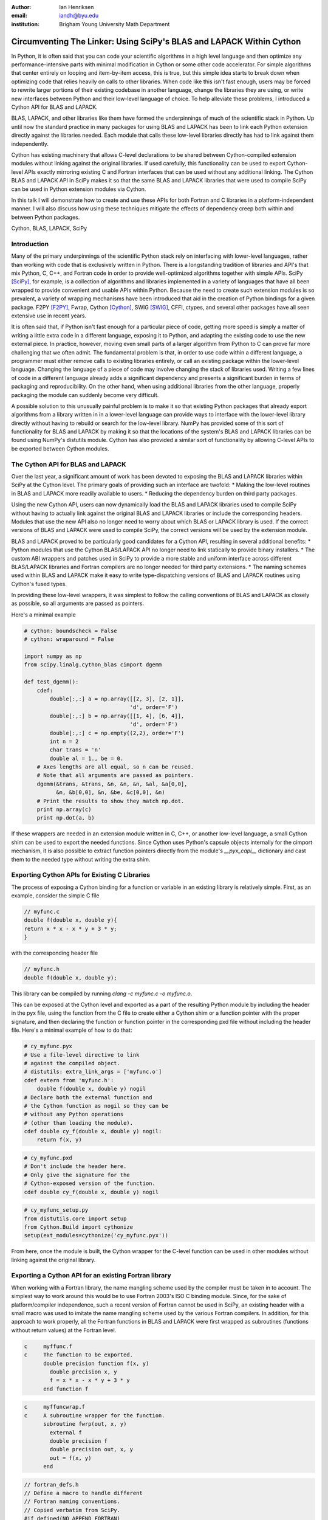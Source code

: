 :author: Ian Henriksen
:email: iandh@byu.edu
:institution: Brigham Young University Math Department

---------------------------------------------------------------------
Circumventing The Linker: Using SciPy's BLAS and LAPACK Within Cython
---------------------------------------------------------------------

.. class:: abstract

   In Python, it is often said that you can code your scientific algorithms in a high level language and then optimize any performance-intensive parts with minimal modification in Cython or some other code accelerator.
   For simple algorithms that center entirely on looping and item-by-item access, this is true, but this simple idea starts to break down when optimizing code that relies heavily on calls to other libraries.
   When code like this isn't fast enough, users may be forced to rewrite larger portions of their existing codebase in another language, change the libraries they are using, or write new interfaces between Python and their low-level language of choice.
   To help alleviate these problems, I introduced a Cython API for BLAS and LAPACK.

   BLAS, LAPACK, and other libraries like them have formed the underpinnings of much of the scientific stack in Python.
   Up until now the standard practice in many packages for using BLAS and LAPACK has been to link each Python extension directly against the libraries needed.
   Each module that calls these low-level libraries directly has had to link against them independently.

   Cython has existing machinery that allows C-level declarations to be shared between Cython-compiled extension modules without linking against the original libraries.
   If used carefully, this functionality can be used to export Cython-level APIs exactly mirroring existing C and Fortran interfaces that can be used without any additional linking.
   The Cython BLAS and LAPACK API in SciPy makes it so that the same BLAS and LAPACK libraries that were used to compile SciPy can be used in Python extension modules via Cython.

   In this talk I will demonstrate how to create and use these APIs for both Fortran and C libraries in a platform-independent manner.
   I will also discuss how using these techniques mitigate the effects of dependency creep both within and between Python packages.

.. class:: keywords

   Cython, BLAS, LAPACK, SciPy

Introduction
------------

Many of the primary underpinnings of the scientific Python stack rely on interfacing with lower-level languages, rather than working with code that is exclusively written in Python.
There is a longstanding tradition of libraries and API's that mix Python, C, C++, and Fortran code in order to provide well-optimized algorithms together with simple APIs.
SciPy [SciPy]_, for example, is a collection of algorithms and libraries implemented in a variety of languages that have all been wrapped to provide convenient and usable APIs within Python.
Because the need to create such extension modules is so prevalent, a variety of wrapping mechanisms have been introduced that aid in the creation of Python bindings for a given package.
F2PY [F2PY]_, Fwrap, Cython [Cython]_, SWIG [SWIG]_, CFFI, ctypes, and several other packages have all seen extensive use in recent years.

It is often said that, if Python isn't fast enough for a particular piece of code, getting more speed is simply a matter of writing a little extra code in a different language, exposing it to Python, and adapting the existing code to use the new external piece.
In practice, however, moving even small parts of a larger algorithm from Python to C can prove far more challenging that we often admit.
The fundamental problem is that, in order to use code within a different language, a programmer must either remove calls to existing libraries entirely, or call an existing package within the lower-level language.
Changing the language of a piece of code may involve changing the stack of libraries used.
Writing a few lines of code in a different language already adds a significant dependency and presents a significant burden in terms of packaging and reproducibility.
On the other hand, when using additional libraries from the other language, properly packaging the module can suddenly become very difficult.

A possible solution to this unusually painful problem is to make it so that existing Python packages that already export algorithms from a library written in in a lower-level language can provide ways to interface with the lower-level library directly without having to rebuild or search for the low-level library.
NumPy has provided some of this sort of functionality for BLAS and LAPACK by making it so that the locations of the system's BLAS and LAPACK libraries can be found using NumPy's distutils module.
Cython has also provided a similar sort of functionality by allowing C-level APIs to be exported between Cython modules.


The Cython API for BLAS and LAPACK
----------------------------------

Over the last year, a significant amount of work has been devoted to exposing the BLAS and LAPACK libraries within SciPy at the Cython level.
The primary goals of providing such an interface are twofold:
* Making the low-level routines in BLAS and LAPACK more readily available to users.
* Reducing the dependency burden on third party packages.

Using the new Cython API, users can now dynamically load the BLAS and LAPACK libraries used to compile SciPy without having to actually link against the original BLAS and LAPACK libraries or include the corresponding headers.
Modules that use the new API also no longer need to worry about which BLAS or LAPACK library is used.
If the correct versions of BLAS and LAPACK were used to compile SciPy, the correct versions will be used by the extension module.

BLAS and LAPACK proved to be particularly good candidates for a Cython API, resulting in several additional benefits:
* Python modules that use the Cython BLAS/LAPACK API no longer need to link statically to provide binary installers.
* The custom ABI wrappers and patches used in SciPy to provide a more stable and uniform interface across different BLAS/LAPACK libraries and  Fortran compilers are no longer needed for third party extensions.
* The naming schemes used within BLAS and LAPACK make it easy to write type-dispatching versions of BLAS and LAPACK routines using Cython's fused types.

In providing these low-level wrappers, it was simplest to follow the calling conventions of BLAS and LAPACK as closely as possible, so all arguments are passed as pointers.

Here's a minimal example

.. code-block:: cython

   # cython: boundscheck = False
   # cython: wraparound = False
   
   import numpy as np
   from scipy.linalg.cython_blas cimport dgemm
   
   def test_dgemm():
       cdef:
           double[:,:] a = np.array([[2, 3], [2, 1]],
                                    'd', order='F')
           double[:,:] b = np.array([[1, 4], [6, 4]],
                                    'd', order='F')
           double[:,:] c = np.empty((2,2), order='F')
           int n = 2
           char trans = 'n'
           double al = 1., be = 0.
       # Axes lengths are all equal, so n can be reused.
       # Note that all arguments are passed as pointers.
       dgemm(&trans, &trans, &n, &n, &n, &al, &a[0,0],
             &n, &b[0,0], &n, &be, &c[0,0], &n)
       # Print the results to show they match np.dot.
       print np.array(c)
       print np.dot(a, b)

If these wrappers are needed in an extension module written in C, C++, or another low-level language, a small Cython shim can be used to export the needed functions.
Since Cython uses Python's capsule objects internally for the cimport mechanism, it is also possible to extract function pointers directly from the module's `__pyx_capi__` dictionary and cast them to the needed type without writing the extra shim.

Exporting Cython APIs for Existing C Libraries
----------------------------------------------

The process of exposing a Cython binding for a function or variable in an existing library is relatively simple.
First, as an example, consider the simple C file

.. code-block:: c

   // myfunc.c
   double f(double x, double y){
   return x * x - x * y + 3 * y;
   }

with the corresponding header file

.. code-block:: c

   // myfunc.h
   double f(double x, double y);

This library can be compiled by running `clang -c myfunc.c -o myfunc.o`.

This can be exposed at the Cython level and exported as a part of the resulting Python module by including the header in the pyx file, using the function from the C file to create either a Cython shim or a function pointer with the proper signature, and then declaring the function or function pointer in the corresponding pxd file without including the header file.
Here's a minimal example of how to do that:

.. code-block:: cython

   # cy_myfunc.pyx
   # Use a file-level directive to link
   # against the compiled object.
   # distutils: extra_link_args = ['myfunc.o']
   cdef extern from 'myfunc.h':
       double f(double x, double y) nogil
   # Declare both the external function and
   # the Cython function as nogil so they can be
   # without any Python operations
   # (other than loading the module).
   cdef double cy_f(double x, double y) nogil:
       return f(x, y)

.. code-block:: cython

   # cy_myfunc.pxd
   # Don't include the header here.
   # Only give the signature for the
   # Cython-exposed version of the function.
   cdef double cy_f(double x, double y) nogil

.. code-block:: python

   # cy_myfunc_setup.py
   from distutils.core import setup
   from Cython.Build import cythonize
   setup(ext_modules=cythonize('cy_myfunc.pyx'))

From here, once the module is built, the Cython wrapper for the C-level function can be used in other modules without linking against the original library.

Exporting a Cython API for an existing Fortran library
------------------------------------------------------

When working with a Fortran library, the name mangling scheme used by the compiler must be taken in to account.
The simplest way to work around this would be to use Fortran 2003's ISO C binding module.
Since, for the sake of platform/compiler independence, such a recent version of Fortran cannot be used in SciPy, an existing header with a small macro was used to imitate the name mangling scheme used by the various Fortran compilers.
In addition, for this approach to work properly, all the Fortran functions in BLAS and LAPACK were first wrapped as subroutines (functions without return values) at the Fortran level.

.. code-block:: fortran

   c     myffunc.f
   c     The function to be exported.
         double precision function f(x, y)
           double precision x, y
           f = x * x - x * y + 3 * y
         end function f

.. code-block:: fortran

   c     myffuncwrap.f
   c     A subroutine wrapper for the function.
         subroutine fwrp(out, x, y)
           external f
           double precision f
           double precision out, x, y
           out = f(x, y)
         end

.. code-block:: c

   // fortran_defs.h
   // Define a macro to handle different
   // Fortran naming conventions.
   // Copied verbatim from SciPy.
   #if defined(NO_APPEND_FORTRAN)
   #if defined(UPPERCASE_FORTRAN)
   #define F_FUNC(f,F) F
   #else
   #define F_FUNC(f,F) f
   #endif
   #else
   #if defined(UPPERCASE_FORTRAN)
   #define F_FUNC(f,F) F##_
   #else
   #define F_FUNC(f,F) f##_
   #endif
   #endif

.. code-block:: c

   // myffuncwrap.h
   #include "fortran_defs.h"
   void F_FUNC(fwrp, FWRP)(double *out, double *x,
                           double *y);

.. code-block:: cython

   # cyffunc.pyx
   cdef extern from 'myffuncwrap.h':
       void fort_f "F_FUNC(fwrp, FWRP)"(double *out,
                                        double *x,
                                        double *y) nogil
   
   cdef double f(double *x, double *y) nogil:
       cdef double out
       fort_f(&out, x, y)
       return out

.. code-block:: cython

   # cyffunc.pxd
   cdef double f(double *x, double *y) nogil

Numpy's distutils package can be used to build the Fortran libraries and compile the final extension module.
The interoperability between NumPy's distutils package and Cython is limited, but the C file resulting from the Cython compilation can still be used to create the final extension module.

.. code-block:: python

   # cyffunc_setup.py
   from numpy.distutils.core import setup
   from numpy.distutils.misc_util import Configuration
   from Cython.Build import cythonize
   def configuration():
       config = Configuration()
       config.add_library('myffunc',
                          sources=['myffunc.f'],
                          libraries=[])
       config.add_library('myffuncwrap',
                          sources=['myffuncwrap.f'],
                          libraries=['myffunc'])
       config.add_extension('cyffunc',
                            sources=['cyffunc.c'],
                            libraries=['myffuncwrap'])
       return config
   # Run Cython to get the needed C files.
   # Doing this separately from the setup process
   # causes any Cython file-specific distutils
   # directives to be ignored.
   cythonize('cyffunc.pyx')
   setup(configuration=configuration)

Since there are many routines in BLAS and LAPACK and creating these wrappers currently still requires a large amount of boiler plate code, it was easiest to write Python scripts that used f2py's existing functionality for parsing Fortran files to generate a set of function signatures that could, in turn, be used to generate the needed wrapper files.

Since SciPy supports several versions of LAPACK, it was also necessary to determine which routines should be included as a part of the new Cython API.
In order to support all currently used versions of LAPACK, we limited the functions in the Cython API to include only those that had a uniform interface from version 3.1 through version 3.5.

Conclusion
----------

The new Cython API for BLAS and LAPACK in SciPy helps to alleviate the substantial packaging burden imposed on Python packages that use BLAS and LAPACK and provides a model for including access to lower-level libraries used within a Python package.
It makes BLAS and LAPACK much easier to use for new and expert users alike and makes it much easier for smaller modules to write platform and compiler independent code.
It also provides a model that can be extended to other packages to help fight dependency creep and reduce the burden of package maintenance.
Though it is certainly not trivial, it is still fairly easy to add new Cython bindings to an existing library.
Doing so makes the lower-level libraries vastly easier to use.

Possible future directions for this work include using Cython's fused types to expose a more type-generic interface to BLAS and LAPACK, writing better automated tools for generating wrappers that expose C, C++, and Fortran functions automatically, making similar interfaces available in ctypes and CFFI, and providing similar APIs for a wider variety of libraries.



References
----------
.. [SciPy] Stéfan van der Walt, S. Chris Colbert and Gaël Varoquaux. The NumPy Array: A Structure for Efficient Numerical Computation, Computing in Science & Engineering, 13, 22-30 (2011), DOI:10.1109/MCSE.2011.37

.. [Cython] Stefan Behnel, Robert Bradshaw, Craig Citro, Lisandro Dalcin, Dag Sverre Seljebotn and Kurt Smith. Cython: The Best of Both Worlds, Computing in Science and Engineering, 13, 31-39 (2011), DOI:10.1109/MCSE.2010.118

.. [F2PY] Pearu Peterson. F2PY: a tool for connecting Fortran and Python programs, International Journal of Computational Science and Engineering, 4 (4), 296-305 (2009), DOI:10.1504/IJCSE.2009.029165

.. [SWIG] D. M. Beazley. Automated scientific software scripting with SWIG. Future Gener. Comput. Syst. 19, 5 (July 2003), 599-609. DOI=10.1016/S0167-739X(02)00171-1


